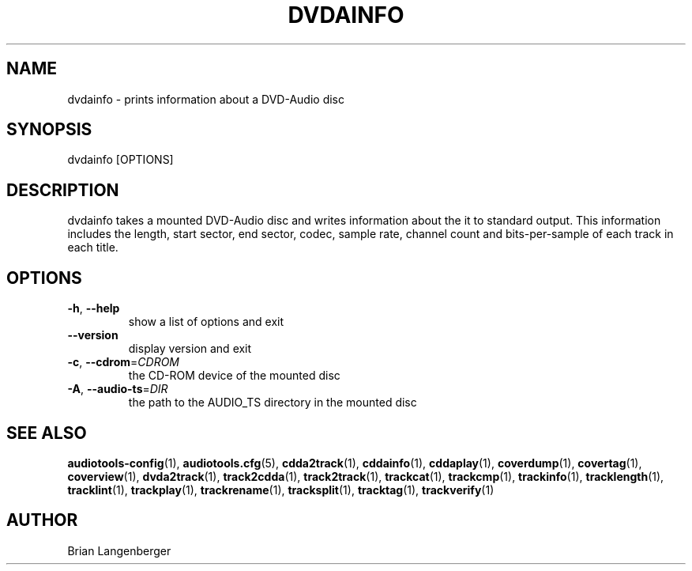 .TH "DVDAINFO" 1 "April 2021" "" "DVD-Audio Disc Information"
.SH NAME
dvdainfo \- prints information about a DVD-Audio disc
.SH SYNOPSIS
dvdainfo [OPTIONS]
.SH DESCRIPTION
.PP
dvdainfo takes a mounted DVD-Audio disc and writes information about the it to standard output. This information includes the length, start sector, end sector, codec, sample rate, channel count and bits-per-sample of each track in each title.
.SH OPTIONS
.TP
\fB\-h\fR, \fB\-\-help\fR
show a list of options and exit
.TP
\fB\-\-version\fR
display version and exit
.TP
\fB\-c\fR, \fB\-\-cdrom\fR=\fICDROM\fR
the CD-ROM device of the mounted disc
.TP
\fB\-A\fR, \fB\-\-audio\-ts\fR=\fIDIR\fR
the path to the AUDIO_TS directory in the mounted disc
.SH SEE ALSO
.BR audiotools-config (1),
.BR audiotools.cfg (5),
.BR cdda2track (1),
.BR cddainfo (1),
.BR cddaplay (1),
.BR coverdump (1),
.BR covertag (1),
.BR coverview (1),
.BR dvda2track (1),
.BR track2cdda (1),
.BR track2track (1),
.BR trackcat (1),
.BR trackcmp (1),
.BR trackinfo (1),
.BR tracklength (1),
.BR tracklint (1),
.BR trackplay (1),
.BR trackrename (1),
.BR tracksplit (1),
.BR tracktag (1),
.BR trackverify (1)
.SH AUTHOR
Brian Langenberger
